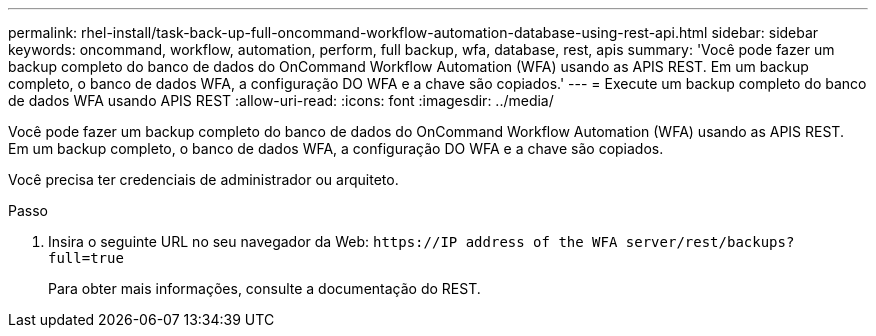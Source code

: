 ---
permalink: rhel-install/task-back-up-full-oncommand-workflow-automation-database-using-rest-api.html 
sidebar: sidebar 
keywords: oncommand, workflow, automation, perform, full backup, wfa, database, rest, apis 
summary: 'Você pode fazer um backup completo do banco de dados do OnCommand Workflow Automation (WFA) usando as APIS REST. Em um backup completo, o banco de dados WFA, a configuração DO WFA e a chave são copiados.' 
---
= Execute um backup completo do banco de dados WFA usando APIS REST
:allow-uri-read: 
:icons: font
:imagesdir: ../media/


[role="lead"]
Você pode fazer um backup completo do banco de dados do OnCommand Workflow Automation (WFA) usando as APIS REST. Em um backup completo, o banco de dados WFA, a configuração DO WFA e a chave são copiados.

Você precisa ter credenciais de administrador ou arquiteto.

.Passo
. Insira o seguinte URL no seu navegador da Web: `+https://IP address of the WFA server/rest/backups?full=true+`
+
Para obter mais informações, consulte a documentação do REST.


